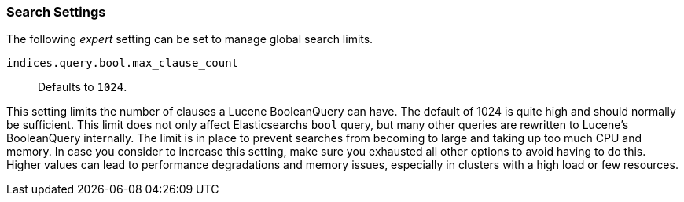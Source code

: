 [[search-settings]]
=== Search Settings

The following _expert_ setting can be set to manage global search limits.

`indices.query.bool.max_clause_count`::
    Defaults to `1024`.

This setting limits the number of clauses a Lucene BooleanQuery can have. The
default of 1024 is quite high and should normally be sufficient. This limit does
not only affect Elasticsearchs `bool` query, but many other queries are rewritten to Lucene's
BooleanQuery internally. The limit is in place to prevent searches from becoming to large
and taking up too much CPU and memory. In case you consider to increase this setting,
make sure you exhausted all other options to avoid having to do this. Higher values can lead 
to performance degradations and memory issues, especially in clusters with a high load or 
few resources.
